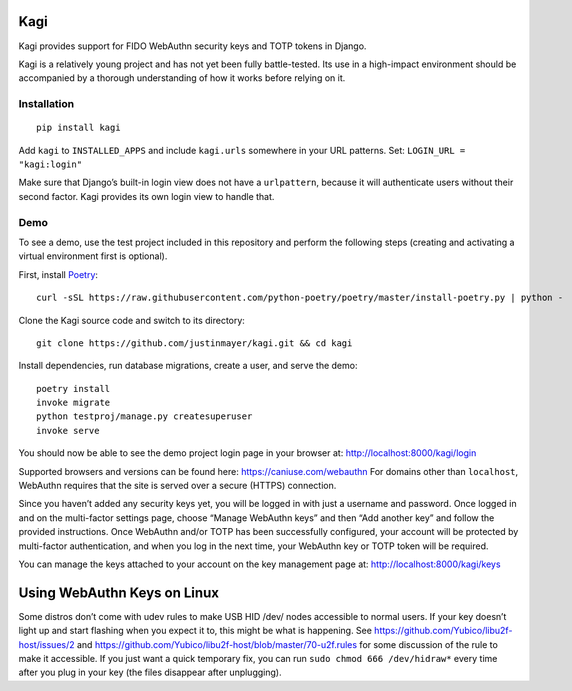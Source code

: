 Kagi
====

|coc| |build-status| |coverage| |readthedocs| |pypi|


.. |coc| image:: https://img.shields.io/badge/%E2%9D%A4-code%20of%20conduct-blue.svg
    :target: https://github.com/justinmayer/kagi/blob/master/CODE_OF_CONDUCT.rst
    :alt: Code of Conduct

.. |build-status| image:: https://img.shields.io/github/workflow/status/justinmayer/kagi/build
    :target: https://github.com/justinmayer/kagi/actions
    :alt: Build Status

.. |coverage| image:: https://img.shields.io/badge/coverage-100%25-brightgreen
    :target: https://github.com/justinmayer/kagi
    :alt: Code Coverage

.. |readthedocs| image:: https://readthedocs.org/projects/kagi/badge/?version=latest
    :target: https://kagi.readthedocs.io/en/latest/
    :alt: Documentation Status

.. |pypi| image:: https://img.shields.io/pypi/v/kagi.svg
    :target: https://pypi.org/project/kagi/
    :alt: PyPI Version


Kagi provides support for FIDO WebAuthn security keys and TOTP tokens in Django.

Kagi is a relatively young project and has not yet been fully battle-tested.
Its use in a high-impact environment should be accompanied by a thorough
understanding of how it works before relying on it.

Installation
------------

::

    pip install kagi

Add ``kagi`` to ``INSTALLED_APPS`` and include ``kagi.urls`` somewhere in your
URL patterns. Set: ``LOGIN_URL = "kagi:login"``

Make sure that Django’s built-in login view does not have a
``urlpattern``, because it will authenticate users without their second
factor. Kagi provides its own login view to handle that.

Demo
----

To see a demo, use the test project included in this repository and perform the
following steps (creating and activating a virtual environment first is optional).

First, install Poetry_::

    curl -sSL https://raw.githubusercontent.com/python-poetry/poetry/master/install-poetry.py | python -

Clone the Kagi source code and switch to its directory::

    git clone https://github.com/justinmayer/kagi.git && cd kagi

Install dependencies, run database migrations, create a user, and serve the demo::

    poetry install
    invoke migrate
    python testproj/manage.py createsuperuser
    invoke serve

You should now be able to see the demo project login page in your browser at:
http://localhost:8000/kagi/login

Supported browsers and versions can be found here: https://caniuse.com/webauthn
For domains other than ``localhost``, WebAuthn requires that the site is served
over a secure (HTTPS) connection.

Since you haven’t added any security keys yet, you will be logged in with just a
username and password. Once logged in and on the multi-factor settings page,
choose “Manage WebAuthn keys” and then “Add another key” and follow the provided
instructions. Once WebAuthn and/or TOTP has been successfully configured, your
account will be protected by multi-factor authentication, and when you log in
the next time, your WebAuthn key or TOTP token will be required.

You can manage the keys attached to your account on the key management page at:
http://localhost:8000/kagi/keys


Using WebAuthn Keys on Linux
============================

Some distros don’t come with udev rules to make USB HID /dev/
nodes accessible to normal users. If your key doesn’t light up
and start flashing when you expect it to, this might be what is
happening. See https://github.com/Yubico/libu2f-host/issues/2 and
https://github.com/Yubico/libu2f-host/blob/master/70-u2f.rules for some
discussion of the rule to make it accessible. If you just want a quick
temporary fix, you can run ``sudo chmod 666 /dev/hidraw*`` every time
after you plug in your key (the files disappear after unplugging).

.. _Poetry: https://poetry.eustace.io/docs/#installation

